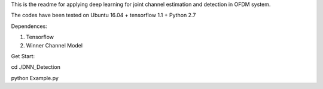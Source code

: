 This is the readme for applying deep learning for joint channel estimation and detection in OFDM system.

The codes have been tested on Ubuntu 16.04 + tensorflow 1.1 + Python 2.7

Dependences:

1. Tensorflow
2. Winner Channel Model

Get Start:

cd ./DNN_Detection

python Example.py  
